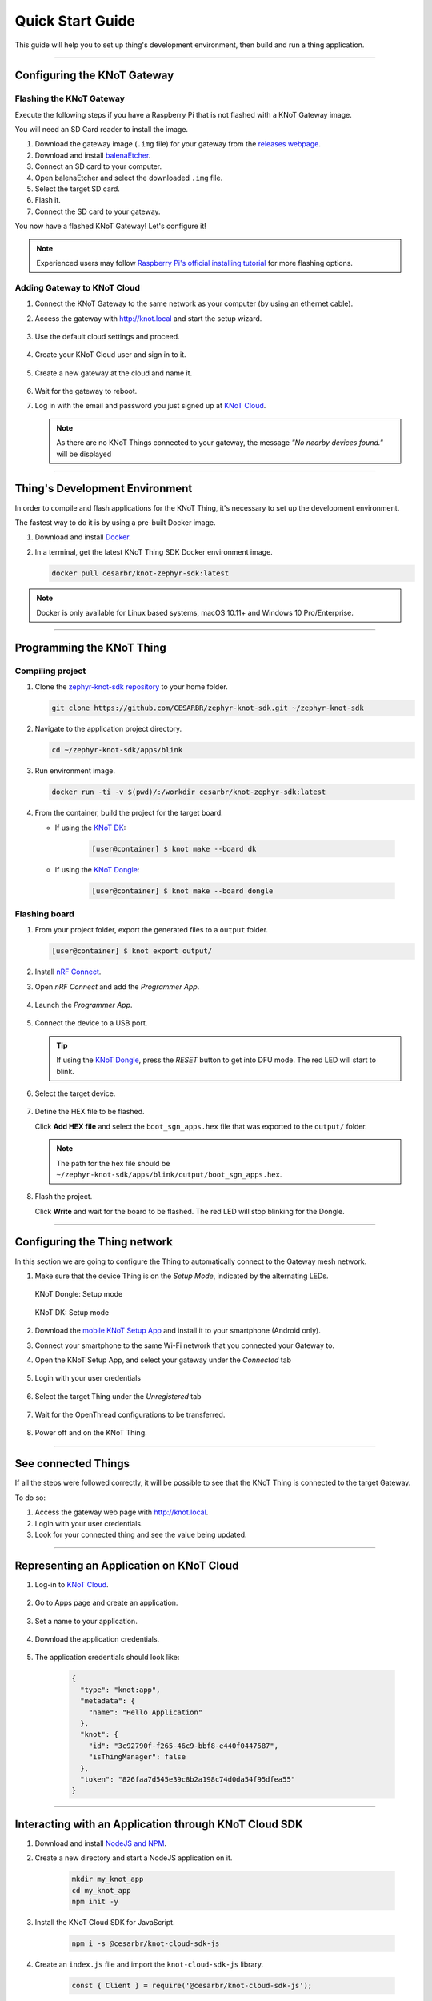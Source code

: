 Quick Start Guide
=================

This guide will help you to set up thing's development environment, then build and run a thing application.

----------------------------------------------------------------

Configuring the KNoT Gateway
----------------------------

Flashing the KNoT Gateway
'''''''''''''''''''''''''

Execute the following steps if you have a Raspberry Pi that is not flashed with a KNoT Gateway image.

You will need an SD Card reader to install the image.

#. Download the gateway image (``.img`` file) for your gateway from the `releases webpage <https://knot-devel.cesar.org.br/releases/latest/>`_.

#. Download and install `balenaEtcher <https://www.balena.io/etcher/>`_.

#. Connect an SD card to your computer.

#. Open balenaEtcher and select the downloaded ``.img`` file.

#. Select the target SD card.

#. Flash it.

#. Connect the SD card to your gateway.

You now have a flashed KNoT Gateway! Let's configure it!

.. note:: Experienced users may follow `Raspberry Pi's official installing tutorial <https://www.raspberrypi.org/documentation/installation/installing-images/>`_
          for more flashing options.


Adding Gateway to KNoT Cloud
''''''''''''''''''''''''''''

#. Connect the KNoT Gateway to the same network as your computer (by using an ethernet cable).

#. Access the gateway with `<http://knot.local>`_ and start the setup wizard.

   .. figure:: ../../_static/gateway_setup_wizard.png
      :scale: 70 %
      :alt: Gateway: Setup Wizard
      :align: center

#. Use the default cloud settings and proceed.

   .. figure:: ../../_static/gateway_setup_cloud.png
      :scale: 50 %
      :alt: Gateway: Cloud setup
      :align: center

#. Create your KNoT Cloud user and sign in to it.

   .. figure:: ../../_static/gateway_setup_signin.png
      :scale: 70 %
      :alt: Gateway: Sign in to cloud
      :align: center

#. Create a new gateway at the cloud and name it.

   .. figure:: ../../_static/gateway_setup_name.png
      :scale: 70 %
      :alt: Gateway: Create new gateway
      :align: center

#. Wait for the gateway to reboot.

#. Log in with the email and password you just signed up at `KNoT Cloud <https://knot.cloud>`_.

   .. figure:: ../../_static/gateway_signin.png
      :scale: 70 %
      :alt: Gateway: Sign in
      :align: center

   .. note:: As there are no KNoT Things connected to your gateway, the message `"No nearby devices found."` will be displayed


----------------------------------------------------------------

Thing's Development Environment
-------------------------------
In order to compile and flash applications for the KNoT Thing, it's necessary to set up the development environment.

The fastest way to do it is by using a pre-built Docker image.

#. Download and install `Docker <https://docs.docker.com/install/>`_.

#. In a terminal, get the latest KNoT Thing SDK Docker environment image.

   .. code-block:: bash

      docker pull cesarbr/knot-zephyr-sdk:latest

.. note:: Docker is only available for Linux based systems, macOS 10.11+ and Windows 10 Pro/Enterprise.

----------------------------------------------------------------

Programming the KNoT Thing
--------------------------

Compiling project
'''''''''''''''''

#. Clone the `zephyr-knot-sdk repository <https://github.com/CESARBR/zephyr-knot-sdk>`_ to your home folder.

   .. code-block:: bash

      git clone https://github.com/CESARBR/zephyr-knot-sdk.git ~/zephyr-knot-sdk

#. Navigate to the application project directory.

   .. code-block:: bash

      cd ~/zephyr-knot-sdk/apps/blink

#. Run environment image.

   .. code-block:: bash

      docker run -ti -v $(pwd)/:/workdir cesarbr/knot-zephyr-sdk:latest

#. From the container, build the project for the target board.

   - If using the `KNoT DK <https://docs.zephyrproject.org/latest/boards/arm/nrf52840_pca10056/doc/index.html>`_:

      .. code-block:: bash

         [user@container] $ knot make --board dk

   - If using the `KNoT Dongle <https://docs.zephyrproject.org/latest/boards/arm/nrf52840_pca10059/doc/index.html>`_:

      .. code-block:: bash

         [user@container] $ knot make --board dongle


Flashing board
''''''''''''''

#. From your project folder, export the generated files to a ``output`` folder.

   .. code-block:: bash

      [user@container] $ knot export output/

#. Install `nRF Connect <https://www.nordicsemi.com/Software-and-Tools/Development-Tools/nRF-Connect-for-desktop/Download>`_.

#. Open *nRF Connect* and add the *Programmer App*.

   .. figure:: ../../_static/nrfconnect_add_programmer.png
      :scale: 70 %
      :alt: nRF Connect: Add Programmer
      :align: center

#. Launch the *Programmer App*.

   .. figure:: ../../_static/nrfconnect_launch_programmer.png
      :scale: 70 %
      :alt: nRF Connect: Launch Programmer
      :align: center

#. Connect the device to a USB port.

   .. tip:: If using the `KNoT Dongle <https://docs.zephyrproject.org/latest/boards/arm/nrf52840_pca10059/doc/index.html>`_, press the *RESET* button to get into DFU mode.
      The red LED will start to blink.

#. Select the target device.

   .. figure:: ../../_static/nrfconnect_select_device.png
      :scale: 70 %
      :alt: nRF Connect: Select device
      :align: center

#. Define the HEX file to be flashed.

   Click **Add HEX file** and select the ``boot_sgn_apps.hex`` file that was exported to the ``output/`` folder.

   .. figure:: ../../_static/nrfconnect_add_hex.png
      :scale: 70 %
      :alt: nRF Connect: Add HEX file
      :align: center

   .. note:: The path for the hex file should be ``~/zephyr-knot-sdk/apps/blink/output/boot_sgn_apps.hex``.

#. Flash the project.

   Click **Write** and wait for the board to be flashed. The red LED will stop blinking for the Dongle.

----------------------------------------------------------------

Configuring the Thing network
-----------------------------

In this section we are going to configure the Thing to automatically connect to the Gateway mesh network.

#. Make sure that the device Thing is on the `Setup Mode`, indicated by the alternating LEDs.

   .. figure:: ../../_static/dongle_setup.gif
      :scale: 130 %
      :alt: KNoT Dongle: Setup mode
      :align: center

      KNoT Dongle: Setup mode

   .. figure:: ../../_static/dk_setup.gif
      :scale: 70 %
      :alt: KNoT DK: Setup mode
      :align: center

      KNoT DK: Setup mode

#. Download the `mobile KNoT Setup App <https://knot-devel.cesar.org.br/releases/latest/knot_setup_app.apk>`_ and install it to your smartphone (Android only).

#. Connect your smartphone to the same Wi-Fi network that you connected your Gateway to.

#. Open the KNoT Setup App, and select your gateway under the *Connected* tab

   .. figure:: ../../_static/android_gateways_connected.png
      :scale: 20 %
      :alt: Setup App: Connected Gateways
      :align: center

#. Login with your user credentials

   .. figure:: ../../_static/android_gateway_login.png
      :scale: 20 %
      :alt: Setup App: Gateway login
      :align: center

#. Select the target Thing under the *Unregistered* tab

   .. figure:: ../../_static/android_things_unregistered.png
      :scale: 20 %
      :alt: Setup App: Unregistered Things
      :align: center

#. Wait for the OpenThread configurations to be transferred.

   .. figure:: ../../_static/android_ot_settings.png
      :scale: 20 %
      :alt: Setup App: OpenThread settings
      :align: center

#. Power off and on the KNoT Thing.

----------------------------------------------------------------

See connected Things
--------------------

If all the steps were followed correctly, it will be possible to see that the KNoT Thing is connected to the target Gateway.

To do so:

#. Access the gateway web page with `<http://knot.local>`_.

#. Login with your user credentials.

#. Look for your connected thing and see the value being updated.

.. figure:: ../../_static/webui_devices.png
   :scale: 100 %
   :alt: WebUI connected devices
   :align: center

----------------------------------------------------------------

Representing an Application on KNoT Cloud
-----------------------------------------

#. Log-in to `KNoT Cloud <https://knot.cloud/>`_.

    .. figure:: ../../_static/cloud_login.png
      :scale: 35 %
      :alt: KNoT Cloud UI login page
      :align: center

#. Go to Apps page and create an application.

    .. figure:: ../../_static/cloud_app_creation.png
      :scale: 25 %
      :alt: KNoT Cloud UI applications page
      :align: center

#. Set a name to your application.

    .. figure:: ../../_static/cloud_app_creation_modal.png
      :scale: 28 %
      :alt: KNoT Cloud UI applications modal
      :align: center

#. Download the application credentials.

    .. figure:: ../../_static/cloud_app_credentials.png
      :scale: 35 %
      :alt: KNoT Cloud UI download app credentials
      :align: center

#. The application credentials should look like:

    .. code-block:: json

      {
        "type": "knot:app",
        "metadata": {
          "name": "Hello Application"
        },
        "knot": {
          "id": "3c92790f-f265-46c9-bbf8-e440f0447587",
          "isThingManager": false
        },
        "token": "826faa7d545e39c8b2a198c74d0da54f95dfea55"
      }

----------------------------------------------------------------

Interacting with an Application through KNoT Cloud SDK
------------------------------------------------------

#. Download and install `NodeJS and NPM <https://nodejs.org/en/download/>`_.

#. Create a new directory and start a NodeJS application on it.

    .. code-block:: bash

      mkdir my_knot_app
      cd my_knot_app
      npm init -y

#. Install the KNoT Cloud SDK for JavaScript.

    .. code-block:: bash

      npm i -s @cesarbr/knot-cloud-sdk-js

#. Create an ``index.js`` file and import the ``knot-cloud-sdk-js`` library.

    .. code-block:: javascript

      const { Client } = require('@cesarbr/knot-cloud-sdk-js');

#. Create a client connection instance with the KNoT Cloud WebSocket server.

    .. code-block:: javascript

      const client = new Client({
        hostname: 'ws.knot.cloud',
        protocol: 'wss',
        port: 443,
        pathname: '/ws',
        id: '3c92790f-f265-46c9-bbf8-e440f0447587', // APP ID
        token: '826faa7d545e39c8b2a198c74d0da54f95dfea55', // APP TOKEN
      });

    .. warning:: Update the ``id`` and ``token`` fields with the application credentials that you have received.

#. Get the KNoT Thing's ID from the gateway interface.

    .. figure:: ../../_static/webui_devices_id.png
      :scale: 100 %
      :alt: KNoT Thing ID
      :align: center

#. Send ``setData`` command to turn off the KNoT Thing's LED when the connection is established.

    .. code-block:: javascript

      const data = [
        {
          sensorId: 0, // LED's sensorID
          value: false, // New LED's value
        },
      ];

      client.on('ready', () => {
        client.setData('2828b4c983f2d9d1', data); // Send setData command, passing to it the KNoT Thing's ID and the data.
      });

      client.on('sent', () => {
        client.close(); // close the connection after command is sent
      });

      client.on('error', (err) => {
        console.log(err);
        console.log('Connection refused');
      });

      client.connect();

    .. note:: Use the KNoT Thing's ID in lowercase like: ``2828b4c983f2d9d1``.

#. Listen to data events sent by the KNoT Thing. These events can be listened to by registering a handler with ``on('data')``.

    .. code-block:: javascript

      client.on('ready', () => {});

      client.on('data', (data) => {
        if (data.from === '2828b4c983f2d9d1') {
          console.log(JSON.stringify(data, null, 2));
        }
      })

      client.on('error', (err) => {
        console.log(err);
        console.log('Connection refused');
      });

      client.connect();

    .. note::
      This event listener will receive every data events sent by all things
      associated with your user. To filter them, you just need to compare the
      ``from`` field with the KNoT Thing ID you want to listen.

#. The expected incoming data should look like:

    .. code-block:: json

      {
        "from": "2828b4c983f2d9d1",
        "payload": {
          "sensorId": 0,
          "value": false,
        }
      }

#. Run the example.

    .. code-block:: bash

      NODE_TLS_REJECT_UNAUTHORIZED=0 node index.js

    .. note::
      The environment variable `NODE_TLS_REJECT_UNAUTHORIZED
      <https://nodejs.org/api/cli.html#cli_node_tls_reject_unauthorized_value>`_
      need to be set to '0' in order to disable the TLS certificate
      verification, since you are connecting to a WebSocket Secure server.
      It should be used only on development.
